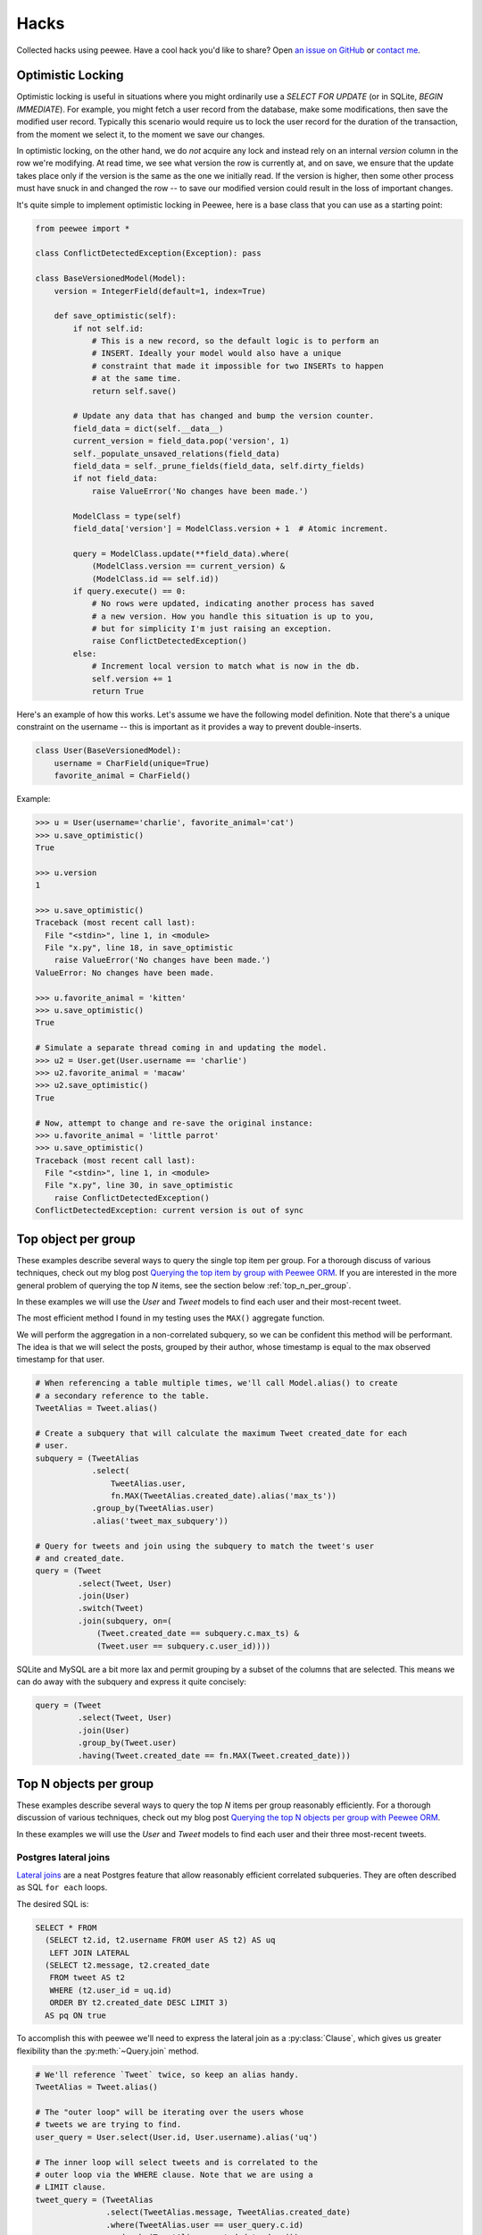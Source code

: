 .. _hacks:

Hacks
=====

Collected hacks using peewee. Have a cool hack you'd like to share? Open `an issue on GitHub <https://github.com/coleifer/peewee/issues/new>`_ or `contact me <http://charlesleifer.com/contact/>`_.

.. _optimistic_locking:

Optimistic Locking
------------------

Optimistic locking is useful in situations where you might ordinarily use a
*SELECT FOR UPDATE* (or in SQLite, *BEGIN IMMEDIATE*). For example, you might
fetch a user record from the database, make some modifications, then save the
modified user record. Typically this scenario would require us to lock the user
record for the duration of the transaction, from the moment we select it, to
the moment we save our changes.

In optimistic locking, on the other hand, we do *not* acquire any lock and
instead rely on an internal *version* column in the row we're modifying. At
read time, we see what version the row is currently at, and on save, we ensure
that the update takes place only if the version is the same as the one we
initially read. If the version is higher, then some other process must have
snuck in and changed the row -- to save our modified version could result in
the loss of important changes.

It's quite simple to implement optimistic locking in Peewee, here is a base
class that you can use as a starting point:

.. code-block:: python

    from peewee import *

    class ConflictDetectedException(Exception): pass

    class BaseVersionedModel(Model):
        version = IntegerField(default=1, index=True)

        def save_optimistic(self):
            if not self.id:
                # This is a new record, so the default logic is to perform an
                # INSERT. Ideally your model would also have a unique
                # constraint that made it impossible for two INSERTs to happen
                # at the same time.
                return self.save()

            # Update any data that has changed and bump the version counter.
            field_data = dict(self.__data__)
            current_version = field_data.pop('version', 1)
            self._populate_unsaved_relations(field_data)
            field_data = self._prune_fields(field_data, self.dirty_fields)
            if not field_data:
                raise ValueError('No changes have been made.')

            ModelClass = type(self)
            field_data['version'] = ModelClass.version + 1  # Atomic increment.

            query = ModelClass.update(**field_data).where(
                (ModelClass.version == current_version) &
                (ModelClass.id == self.id))
            if query.execute() == 0:
                # No rows were updated, indicating another process has saved
                # a new version. How you handle this situation is up to you,
                # but for simplicity I'm just raising an exception.
                raise ConflictDetectedException()
            else:
                # Increment local version to match what is now in the db.
                self.version += 1
                return True

Here's an example of how this works. Let's assume we have the following model
definition. Note that there's a unique constraint on the username -- this is
important as it provides a way to prevent double-inserts.

.. code-block:: python

    class User(BaseVersionedModel):
        username = CharField(unique=True)
        favorite_animal = CharField()

Example:

.. code-block:: pycon

    >>> u = User(username='charlie', favorite_animal='cat')
    >>> u.save_optimistic()
    True

    >>> u.version
    1

    >>> u.save_optimistic()
    Traceback (most recent call last):
      File "<stdin>", line 1, in <module>
      File "x.py", line 18, in save_optimistic
        raise ValueError('No changes have been made.')
    ValueError: No changes have been made.

    >>> u.favorite_animal = 'kitten'
    >>> u.save_optimistic()
    True

    # Simulate a separate thread coming in and updating the model.
    >>> u2 = User.get(User.username == 'charlie')
    >>> u2.favorite_animal = 'macaw'
    >>> u2.save_optimistic()
    True

    # Now, attempt to change and re-save the original instance:
    >>> u.favorite_animal = 'little parrot'
    >>> u.save_optimistic()
    Traceback (most recent call last):
      File "<stdin>", line 1, in <module>
      File "x.py", line 30, in save_optimistic
        raise ConflictDetectedException()
    ConflictDetectedException: current version is out of sync

.. _top_item_per_group:

Top object per group
--------------------

These examples describe several ways to query the single top item per group. For a thorough discuss of various techniques, check out my blog post `Querying the top item by group with Peewee ORM <http://charlesleifer.com/blog/techniques-for-querying-lists-of-objects-and-determining-the-top-related-item/>`_. If you are interested in the more general problem of querying the top *N* items, see the section below :ref:`top_n_per_group`.

In these examples we will use the *User* and *Tweet* models to find each user and their most-recent tweet.

The most efficient method I found in my testing uses the ``MAX()`` aggregate function.

We will perform the aggregation in a non-correlated subquery, so we can be confident this method will be performant. The idea is that we will select the posts, grouped by their author, whose timestamp is equal to the max observed timestamp for that user.

.. code-block:: python

    # When referencing a table multiple times, we'll call Model.alias() to create
    # a secondary reference to the table.
    TweetAlias = Tweet.alias()

    # Create a subquery that will calculate the maximum Tweet created_date for each
    # user.
    subquery = (TweetAlias
                .select(
                    TweetAlias.user,
                    fn.MAX(TweetAlias.created_date).alias('max_ts'))
                .group_by(TweetAlias.user)
                .alias('tweet_max_subquery'))

    # Query for tweets and join using the subquery to match the tweet's user
    # and created_date.
    query = (Tweet
             .select(Tweet, User)
             .join(User)
             .switch(Tweet)
             .join(subquery, on=(
                 (Tweet.created_date == subquery.c.max_ts) &
                 (Tweet.user == subquery.c.user_id))))

SQLite and MySQL are a bit more lax and permit grouping by a subset of the columns that are selected. This means we can do away with the subquery and express it quite concisely:

.. code-block:: python

    query = (Tweet
             .select(Tweet, User)
             .join(User)
             .group_by(Tweet.user)
             .having(Tweet.created_date == fn.MAX(Tweet.created_date)))

.. _top_n_per_group:

Top N objects per group
-----------------------

These examples describe several ways to query the top *N* items per group reasonably efficiently. For a thorough discussion of various techniques, check out my blog post `Querying the top N objects per group with Peewee ORM <http://charlesleifer.com/blog/querying-the-top-n-objects-per-group-with-peewee-orm/>`_.

In these examples we will use the *User* and *Tweet* models to find each user and their three most-recent tweets.

Postgres lateral joins
^^^^^^^^^^^^^^^^^^^^^^

`Lateral joins <http://blog.heapanalytics.com/postgresqls-powerful-new-join-type-lateral/>`_ are a neat Postgres feature that allow reasonably efficient correlated subqueries. They are often described as SQL ``for each`` loops.

The desired SQL is:

.. code-block:: sql

    SELECT * FROM
      (SELECT t2.id, t2.username FROM user AS t2) AS uq
       LEFT JOIN LATERAL
      (SELECT t2.message, t2.created_date
       FROM tweet AS t2
       WHERE (t2.user_id = uq.id)
       ORDER BY t2.created_date DESC LIMIT 3)
      AS pq ON true

To accomplish this with peewee we'll need to express the lateral join as a :py:class:`Clause`, which gives us greater flexibility than the :py:meth:`~Query.join` method.

.. code-block:: python

    # We'll reference `Tweet` twice, so keep an alias handy.
    TweetAlias = Tweet.alias()

    # The "outer loop" will be iterating over the users whose
    # tweets we are trying to find.
    user_query = User.select(User.id, User.username).alias('uq')

    # The inner loop will select tweets and is correlated to the
    # outer loop via the WHERE clause. Note that we are using a
    # LIMIT clause.
    tweet_query = (TweetAlias
                   .select(TweetAlias.message, TweetAlias.created_date)
                   .where(TweetAlias.user == user_query.c.id)
                   .order_by(TweetAlias.created_date.desc())
                   .limit(3)
                   .alias('pq'))

    # Now we join the outer and inner queries using the LEFT LATERAL
    # JOIN. The join predicate is *ON TRUE*, since we're effectively
    # joining in the tweet subquery's WHERE clause.
    join_clause = NodeList((
        user_query,
        SQL('LEFT JOIN LATERAL'),
        tweet_query,
        SQL('ON %s', [True])))

    # Finally, we'll wrap these up and SELECT from the result.
    query = (Tweet
             .select(user_query.c.username, tweet_query.c.message,
                     tweet_query.c.created_date)
             .from_(join_clause))

Window functions
^^^^^^^^^^^^^^^^

`Window functions <http://www.postgresql.org/docs/9.1/static/tutorial-window.html>`_, which are :ref:`supported by peewee <window-functions>`, provide scalable, efficient performance.

The desired SQL is:

.. code-block:: sql

    SELECT subq.message, subq.username
    FROM (
        SELECT
            t2.message,
            t3.username,
            RANK() OVER (
                PARTITION BY t2.user_id
                ORDER BY t2.created_date DESC
            ) AS rnk
        FROM tweet AS t2
        INNER JOIN user AS t3 ON (t2.user_id = t3.id)
    ) AS subq
    WHERE (subq.rnk <= 3)

To accomplish this with peewee, we will wrap the ranked Tweets in an outer query that performs the filtering.

.. code-block:: python

    TweetAlias = Tweet.alias()

    # The subquery will select the relevant data from the Tweet and
    # User table, as well as ranking the tweets by user from newest
    # to oldest.
    subquery = (TweetAlias
                .select(
                    TweetAlias.message,
                    User.username,
                    fn.RANK().over(
                        partition_by=[TweetAlias.user],
                        order_by=[TweetAlias.created_date.desc()]).alias('rnk'))
                .join(User, on=(TweetAlias.user == User.id))
                .alias('subq'))

    # Since we can't filter on the rank, we are wrapping it in a query
    # and performing the filtering in the outer query.
    query = (Tweet
             .select(subquery.c.message, subquery.c.username)
             .from_(subquery)
             .where(subquery.c.rnk <= 3))

Other methods
^^^^^^^^^^^^^

If you're not using Postgres, then unfortunately you're left with options that exhibit less-than-ideal performance. For a more complete overview of common methods, check out `this blog post <http://charlesleifer.com/blog/querying-the-top-n-objects-per-group-with-peewee-orm/>`_. Below I will summarize the approaches and the corresponding SQL.

Using ``COUNT``, we can get all tweets where there exist less than *N* tweets with more recent timestamps:

.. code-block:: python

    TweetAlias = Tweet.alias()

    # Create a correlated subquery that calculates the number of
    # tweets with a higher (newer) timestamp than the tweet we're
    # looking at in the outer query.
    subquery = (TweetAlias
                .select(fn.COUNT(TweetAlias.id))
                .where(
                    (TweetAlias.created_date >= Tweet.created_date) &
                    (TweetAlias.user == Tweet.user)))

    # Wrap the subquery and filter on the count.
    query = (Tweet
             .select(Tweet, User)
             .join(User)
             .where(subquery <= 3))

We can achieve similar results by doing a self-join and performing the filtering in the ``HAVING`` clause:

.. code-block:: python

    TweetAlias = Tweet.alias()

    # Use a self-join and join predicates to count the number of
    # newer tweets.
    query = (Tweet
             .select(Tweet.id, Tweet.message, Tweet.user, User.username)
             .join(User)
             .switch(Tweet)
             .join(TweetAlias, on=(
                 (TweetAlias.user == Tweet.user) &
                 (TweetAlias.created_date >= Tweet.created_date)))
             .group_by(Tweet.id, Tweet.content, Tweet.user, User.username)
             .having(fn.COUNT(Tweet.id) <= 3))

The last example uses a ``LIMIT`` clause in a correlated subquery.

.. code-block:: python

    TweetAlias = Tweet.alias()

    # The subquery here will calculate, for the user who created the
    # tweet in the outer loop, the three newest tweets. The expression
    # will evaluate to `True` if the outer-loop tweet is in the set of
    # tweets represented by the inner query.
    query = (Tweet
             .select(Tweet, User)
             .join(User)
             .where(Tweet.id << (
                 TweetAlias
                 .select(TweetAlias.id)
                 .where(TweetAlias.user == Tweet.user)
                 .order_by(TweetAlias.created_date.desc())
                 .limit(3))))


Writing custom functions with SQLite
------------------------------------

SQLite is very easy to extend with custom functions written in Python, that are then callable from your SQL statements. By using the :py:class:`SqliteExtDatabase` and the :py:meth:`~SqliteExtDatabase.func` decorator, you can very easily define your own functions.

Here is an example function that generates a hashed version of a user-supplied password. We can also use this to implement ``login`` functionality for matching a user and password.

.. code-block:: python

    from hashlib import sha1
    from random import random
    from playhouse.sqlite_ext import SqliteExtDatabase

    db = SqliteExtDatabase('my-blog.db')

    def get_hexdigest(salt, raw_password):
        data = salt + raw_password
        return sha1(data.encode('utf8')).hexdigest()

    @db.func()
    def make_password(raw_password):
        salt = get_hexdigest(str(random()), str(random()))[:5]
        hsh = get_hexdigest(salt, raw_password)
        return '%s$%s' % (salt, hsh)

    @db.func()
    def check_password(raw_password, enc_password):
        salt, hsh = enc_password.split('$', 1)
        return hsh == get_hexdigest(salt, raw_password)

Here is how you can use the function to add a new user, storing a hashed password:

.. code-block:: python

    query = User.insert(
        username='charlie',
        password=fn.make_password('testing')).execute()

If we retrieve the user from the database, the password that's stored is hashed and salted:

.. code-block:: pycon

    >>> user = User.get(User.username == 'charlie')
    >>> print user.password
    b76fa$88be1adcde66a1ac16054bc17c8a297523170949

To implement ``login``-type functionality, you could write something like this:

.. code-block:: python

    def login(username, password):
        try:
            return (User
                    .select()
                    .where(
                        (User.username == username) &
                        (fn.check_password(password, User.password) == True))
                    .get())
        except User.DoesNotExist:
            # Incorrect username and/or password.
            return False
